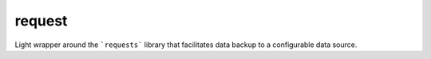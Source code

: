 request
=======

Light wrapper around the ```requests``` library that facilitates data backup to a configurable data source.
